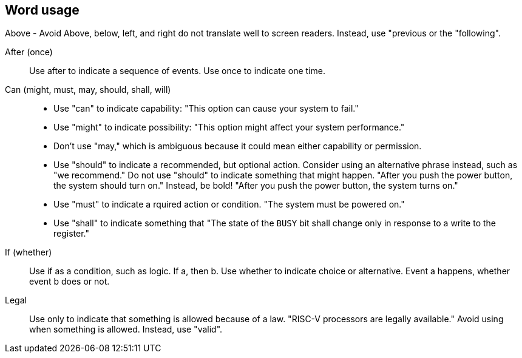 == Word usage


Above - Avoid
Above, below, left, and right do not translate well to screen readers. Instead, use "previous or the "following". 

After (once):: Use after to indicate a sequence of events. Use once to indicate one time.

Can (might, must, may, should, shall, will):: 
- Use "can" to indicate capability: "This option can cause your system to fail." 
- Use "might" to indicate possibility: "This option might affect your system performance."
- Don't use "may," which is ambiguous because it could mean either capability or permission.
- Use "should" to indicate a recommended, but optional action. Consider using an alternative phrase instead, such as "we recommend." Do not use "should" to indicate something that might happen. "After you push the power button, the system should turn on." Instead, be bold! "After you push the power button, the system turns on."
- Use "must" to indicate a rquired action or condition. "The system must be powered on."
- Use "shall" to indicate something that "The state of the `BUSY` bit shall change only in response to a write to the register."

If (whether):: Use if as a condition, such as logic. If a, then b.
Use whether to indicate choice or alternative. Event a happens, whether event b does or not.

Legal:: Use only to indicate that something is allowed because of a law. "RISC-V processors are legally available." Avoid using when something is allowed. Instead, use "valid". 
